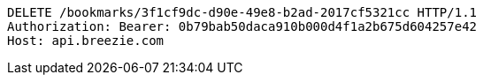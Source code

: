 [source,http,options="nowrap"]
----
DELETE /bookmarks/3f1cf9dc-d90e-49e8-b2ad-2017cf5321cc HTTP/1.1
Authorization: Bearer: 0b79bab50daca910b000d4f1a2b675d604257e42
Host: api.breezie.com

----